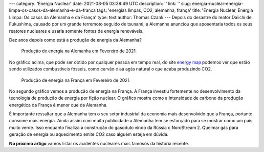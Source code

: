 ---
category: 'Energia Nuclear'
date: 2021-08-05 03:38:49 UTC
description: ''
link: ''
slug: energia-nuclear-energia-limpa-os-casos-da-alemanha-e-da-franca
tags: 'energias limpas, CO2, alemanha, frança'
title: 'Energia Nuclear, Energia Limpa: Os casos da Alemanha e da França'
type: text
author: Thomas Czank
---
Depois do desastre do reator Daiichi de Fukushima, causado por um grande terremoto seguido de tsunami, a Alemanha anunciou que aposentaria todos os seus reatores nucleares e usaria somente fontes de energia renováveis.

Dez anos depois como está a produção de energia da Alemanha?

.. figure:: /images/energia_nuclear/alemanha_en.png
    :width: 350
    :alt: Produção de energia na Alemanha em Fevereiro de 2021.

    Produção de energia na Alemanha em Fevereiro de 2021.

.. TEASER_END

No gráfico acima, que pode ser obtido por qualquer pessoa em tempo real, do site `energy map <https://www.electricitymap.org>`_ podemos ver que estão sendo utilizados combustíveis fósseis, como carvão e aá  agás natural o que acaba produzindo CO2.
 
.. figure:: /images/energia_nuclear/franca_en.png
    :width: 350
    :alt: Produção de energia na França em Fevereiro de 2021.

    Produção de energia na França em Fevereiro de 2021.

No segundo gráfico vemos a produção de energia na França. A França investiu fortemente no desenvolvimento da tecnologia de produção de energia por fição nuclear. O gráfico mostra como a intensidade de carbono da produção energética da França é menor que da Alemanha.

É importante ressaltar que a Alemanha tem o seu setor industrial da economia mais desenvolvido que a França, portanto consome mais energia. Ainda assim com muita publicidade a Alemanha tem se esforçado para se mostrar como um país muito verde. Isso enquanto finaliza a construção do gasoduto vindo da Rússia o NordStream 2. Queimar gás para geração de energia ou aquecimento emite CO2 caso alguém esteja em dúvida.

**No próximo artigo** vamos listar os acidentes nucleares mais famosos da história recente.
